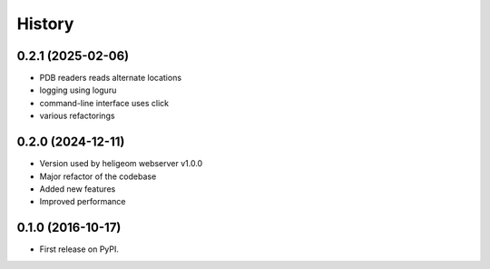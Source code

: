 =======
History
=======

0.2.1 (2025-02-06)
------------------

* PDB readers reads alternate locations
* logging using loguru
* command-line interface uses click
* various refactorings


0.2.0 (2024-12-11)
------------------

* Version used by heligeom webserver v1.0.0
* Major refactor of the codebase
* Added new features
* Improved performance


0.1.0 (2016-10-17)
------------------

* First release on PyPI.
